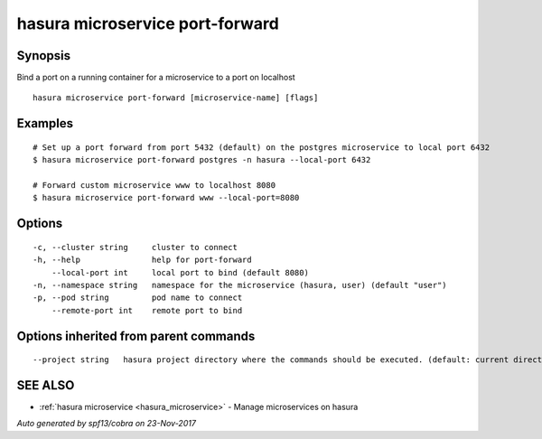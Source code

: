 .. _hasura_microservice_port-forward:

hasura microservice port-forward
--------------------------------



Synopsis
~~~~~~~~


Bind a port on a running container for a microservice to a port on localhost

::

  hasura microservice port-forward [microservice-name] [flags]

Examples
~~~~~~~~

::


    # Set up a port forward from port 5432 (default) on the postgres microservice to local port 6432
    $ hasura microservice port-forward postgres -n hasura --local-port 6432

    # Forward custom microservice www to localhost 8080
    $ hasura microservice port-forward www --local-port=8080


Options
~~~~~~~

::

  -c, --cluster string     cluster to connect
  -h, --help               help for port-forward
      --local-port int     local port to bind (default 8080)
  -n, --namespace string   namespace for the microservice (hasura, user) (default "user")
  -p, --pod string         pod name to connect
      --remote-port int    remote port to bind

Options inherited from parent commands
~~~~~~~~~~~~~~~~~~~~~~~~~~~~~~~~~~~~~~

::

      --project string   hasura project directory where the commands should be executed. (default: current directory)

SEE ALSO
~~~~~~~~

* :ref:`hasura microservice <hasura_microservice>` 	 - Manage microservices on hasura

*Auto generated by spf13/cobra on 23-Nov-2017*
